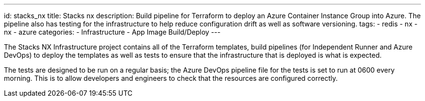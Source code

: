 ---
id: stacks_nx
title: Stacks nx
description: Build pipeline for Terraform to deploy an Azure Container Instance Group into Azure. The pipeline also has testing for the infrastructure to help reduce configuration drift as well as software versioning.
tags:
  - redis
  - nx
  - nx
  - azure
categories:
  - Infrastructure
  - App Image Build/Deploy
---

The Stacks NX Infrastructure project contains all of the Terraform templates, build pipelines (for Independent Runner and Azure DevOps) to deploy the templates as well as tests to ensure that the infrastructure that is deployed is what is expected.

The tests are designed to be run on a regular basis; the Azure DevOps pipeline file for the tests is set to run at 0600 every morning. This is to allow developers and engineers to check that the resources are configured correctly.
